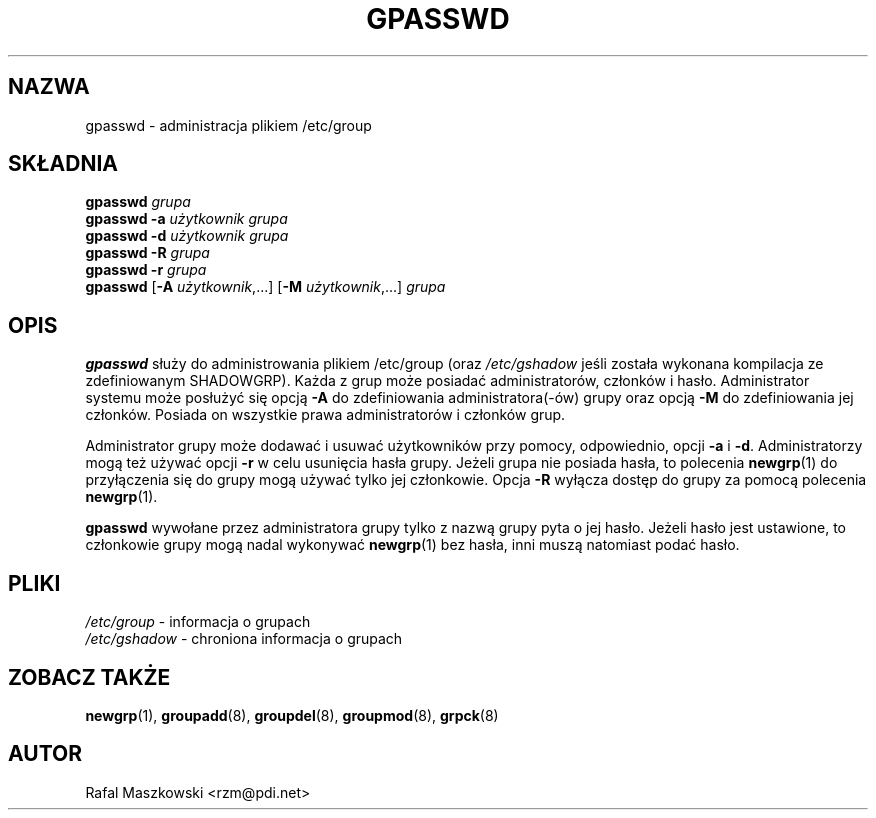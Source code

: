.\" $Id: gpasswd.1,v 1.8 2005/12/01 20:38:27 kloczek Exp $
.\" Copyright 1996, Rafal Maszkowski <rzm@pdi.net>
.\" All rights reserved. You can redistribute this man page and/or
.\" modify it under the terms of the GNU General Public License as
.\" published by the Free Software Foundation; either version 2 of the
.\" License, or (at your option) any later version.
.\"
.TH GPASSWD 1
.SH NAZWA
gpasswd \- administracja plikiem /etc/group
.br
.SH SKŁADNIA
\fBgpasswd\fR \fIgrupa\fR
.br
\fBgpasswd \-a\fR \fIużytkownik grupa\fR
.br
\fBgpasswd \-d\fR \fIużytkownik grupa\fR
.br
\fBgpasswd \-R\fR \fIgrupa\fR
.br
\fBgpasswd \-r\fR \fIgrupa\fR
.br
\fBgpasswd\fR [\fB\-A\fR \fIużytkownik\fR,...] [\fB\-M\fR \fIużytkownik\fR,...] \fIgrupa\fR
.SH OPIS
\fBgpasswd\fR służy do administrowania plikiem /etc/group (oraz
\fI/etc/gshadow\fR jeśli została wykonana kompilacja ze zdefiniowanym
SHADOWGRP). Każda z grup może posiadać administratorów, członków i hasło.
Administrator systemu może posłużyć się opcją \fB\-A\fR do zdefiniowania
administratora(\-ów) grupy oraz opcją \fB\-M\fR do zdefiniowania jej członków.
Posiada on wszystkie prawa administratorów i członków grup.
.PP
Administrator grupy może dodawać i usuwać użytkowników przy pomocy,
odpowiednio, opcji \fB\-a\fR i \fB\-d\fR. Administratorzy mogą też używać opcji
\fB\-r\fR w celu usunięcia hasła grupy. Jeżeli grupa nie posiada hasła,
to polecenia
.BR newgrp (1)
do przyłączenia się do grupy mogą używać tylko jej członkowie.
Opcja \fB\-R\fR wyłącza dostęp do grupy za pomocą polecenia
.BR newgrp (1).
.PP
.B gpasswd
wywołane przez administratora grupy tylko z nazwą grupy pyta o jej hasło.
Jeżeli hasło jest ustawione, to członkowie grupy mogą nadal wykonywać
.BR newgrp (1)
bez hasła, inni muszą natomiast podać hasło.
.SH PLIKI
\fI/etc/group\fR \- informacja o grupach
.br
\fI/etc/gshadow\fR \- chroniona informacja o grupach
.SH ZOBACZ TAKŻE
.BR newgrp (1),
.BR groupadd (8),
.BR groupdel (8),
.BR groupmod (8),
.BR grpck (8)
.SH AUTOR
Rafal Maszkowski <rzm@pdi.net>
